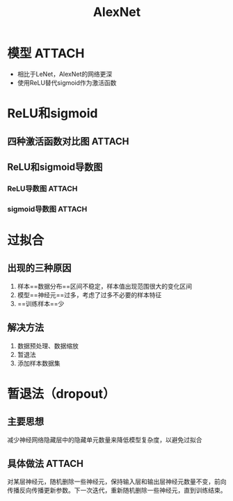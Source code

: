 :PROPERTIES:
:ID:       e618ce46-af56-46ea-b5d0-15576d0fd45d
:END:
#+title: AlexNet
#+filetags: paper



* 模型 :ATTACH:
:PROPERTIES:
:ID:       cd9613f0-05c7-4cc6-8cc0-41c3fc9c9307
:END:
[[attachment:_20241227_210639screenshot.png]]
- 相比于LeNet，AlexNet的网络更深
- 使用ReLU替代sigmoid作为激活函数


* ReLU和sigmoid
** 四种激活函数对比图 :ATTACH:
:PROPERTIES:
:ID:       209b07cb-f5e0-46df-81e3-7c5bee7aca94
:END:
[[attachment:_20241227_210707screenshot.png]]
** ReLU和sigmoid导数图
*** ReLU导数图 :ATTACH:
:PROPERTIES:
:ID:       bb5afbfd-fdb5-482b-89b1-eb3036184a4d
:END:
[[attachment:_20241227_210732screenshot.png]]
*** sigmoid导数图 :ATTACH:
:PROPERTIES:
:ID:       a3e440d2-d86d-485e-bea9-e08c9c66aa02
:END:
[[attachment:_20241227_210756screenshot.png]]


* 过拟合
** 出现的三种原因
1. 样本==数据分布==区间不稳定，样本值出现范围很大的变化区间
2. 模型==神经元==过多，考虑了过多不必要的样本特征
3. ==训练样本==少
** 解决方法
# 与以上三种原因一一对应
1. 数据预处理、数据缩放
2. 暂退法
3. 添加样本数据集


* 暂退法（dropout）
** 主要思想
减少神经网络隐藏层中的隐藏单元数量来降低模型复杂度，以避免过拟合
** 具体做法 :ATTACH:
:PROPERTIES:
:ID:       14db023d-ac9a-4d96-bfd3-23bb9546256f
:END:
对某层神经元，随机删除一些神经元，保持输入层和输出层神经元数量不变，前向传播反向传播更新参数。下一次迭代，重新随机删除一些神经元，直到训练结束。
[[attachment:_20241227_210835screenshot.png]]
